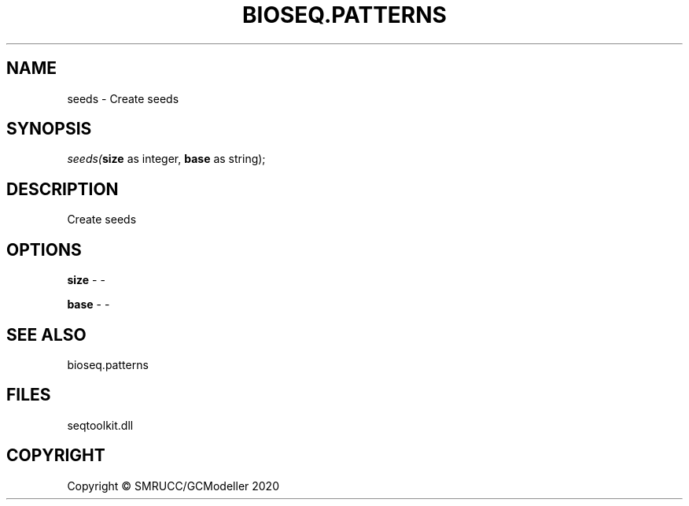 .\" man page create by R# package system.
.TH BIOSEQ.PATTERNS 2 2000-01-01 "seeds" "seeds"
.SH NAME
seeds \- Create seeds
.SH SYNOPSIS
\fIseeds(\fBsize\fR as integer, 
\fBbase\fR as string);\fR
.SH DESCRIPTION
.PP
Create seeds
.PP
.SH OPTIONS
.PP
\fBsize\fB \fR\- -
.PP
.PP
\fBbase\fB \fR\- -
.PP
.SH SEE ALSO
bioseq.patterns
.SH FILES
.PP
seqtoolkit.dll
.PP
.SH COPYRIGHT
Copyright © SMRUCC/GCModeller 2020
